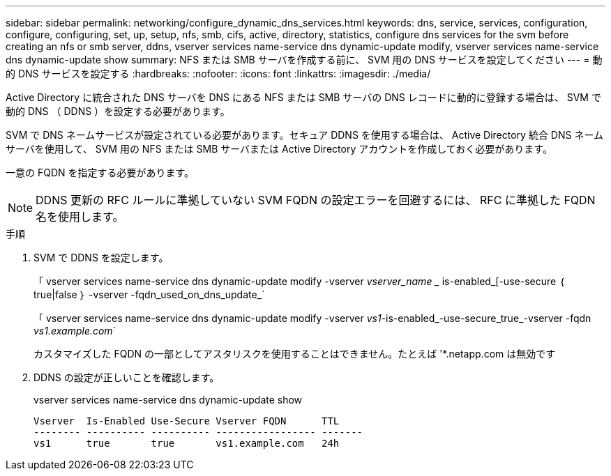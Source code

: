 ---
sidebar: sidebar 
permalink: networking/configure_dynamic_dns_services.html 
keywords: dns, service, services, configuration, configure, configuring, set, up, setup, nfs, smb, cifs, active, directory, statistics, configure dns services for the svm before creating an nfs or smb server, ddns, vserver services name-service dns dynamic-update modify, vserver services name-service dns dynamic-update show 
summary: NFS または SMB サーバを作成する前に、 SVM 用の DNS サービスを設定してください 
---
= 動的 DNS サービスを設定する
:hardbreaks:
:nofooter: 
:icons: font
:linkattrs: 
:imagesdir: ./media/


[role="lead"]
Active Directory に統合された DNS サーバを DNS にある NFS または SMB サーバの DNS レコードに動的に登録する場合は、 SVM で動的 DNS （ DDNS ）を設定する必要があります。

SVM で DNS ネームサービスが設定されている必要があります。セキュア DDNS を使用する場合は、 Active Directory 統合 DNS ネームサーバを使用して、 SVM 用の NFS または SMB サーバまたは Active Directory アカウントを作成しておく必要があります。

一意の FQDN を指定する必要があります。


NOTE: DDNS 更新の RFC ルールに準拠していない SVM FQDN の設定エラーを回避するには、 RFC に準拠した FQDN 名を使用します。

.手順
. SVM で DDNS を設定します。
+
「 vserver services name-service dns dynamic-update modify -vserver _vserver_name __ is-enabled_[-use-secure ｛ true|false ｝ -vserver -fqdn_used_on_dns_update_`

+
「 vserver services name-service dns dynamic-update modify -vserver _vs1_-is-enabled_-use-secure_true_-vserver -fqdn _vs1.example.com_`

+
カスタマイズした FQDN の一部としてアスタリスクを使用することはできません。たとえば '*.netapp.com は無効です

. DDNS の設定が正しいことを確認します。
+
vserver services name-service dns dynamic-update show

+
....
Vserver  Is-Enabled Use-Secure Vserver FQDN      TTL
-------- ---------- ---------- ----------------- -------
vs1      true       true       vs1.example.com   24h
....

